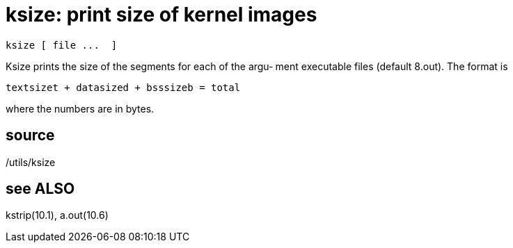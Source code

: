 = ksize: print size of kernel images

    ksize [ file ...  ]

Ksize  prints  the size of the segments for each of the argu‐
ment executable files (default 8.out).  The format is

       textsizet + datasized + bsssizeb = total

where the numbers are in bytes.

== source
/utils/ksize

== see ALSO
kstrip(10.1), a.out(10.6)

